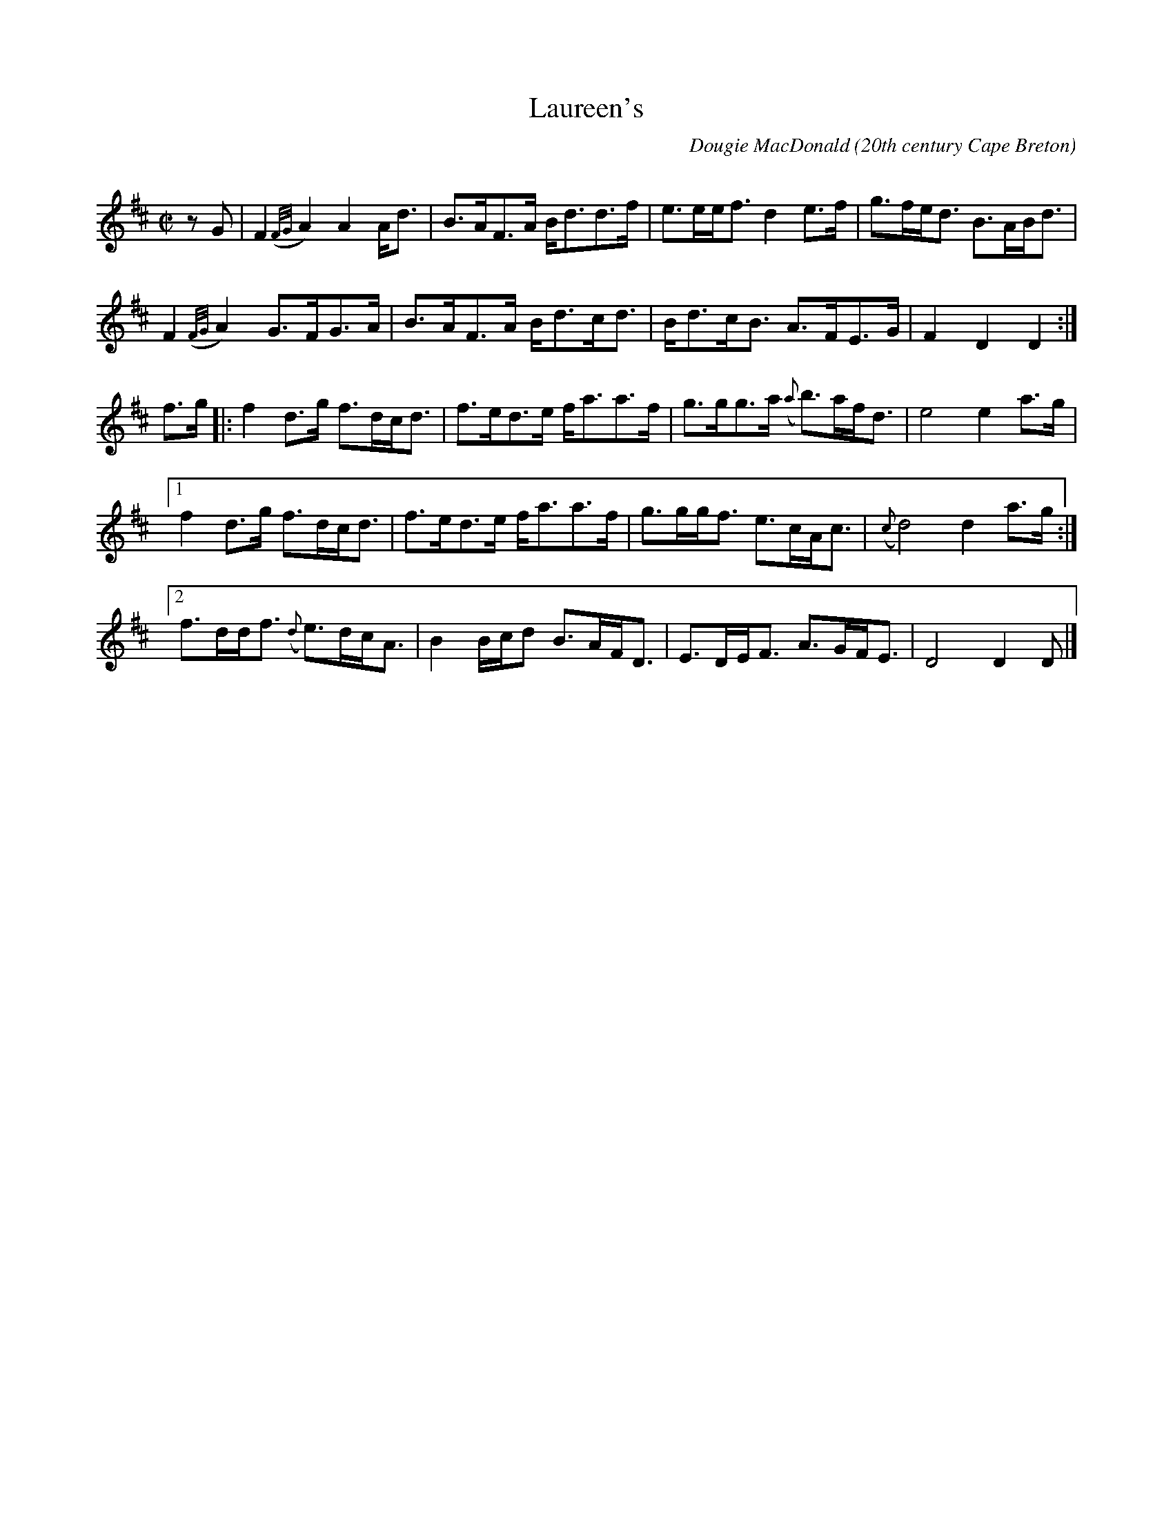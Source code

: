 X: 1
T:Laureen's
R:march
C:Dougie MacDonald
O:20th century Cape Breton
D:A Miner
N:Bookings,Mechanicals etc.
N:..... Dougie MacDonald <dougie@cranfordpub.com>
N:More tunes and information <http://www.cranfordpub.com/dougie>
Z:This abc transcription is for personal use only,
Z:provided this notice remains attached.
Z:Used by permission of the composer.
Z:Paul Stewart Cranford <psc@cranfordpub.com>
Q:244
L:1/8
M:C|
K:D
zG|F2 ({F/G/}A2) A2 A<d|B>AF>A B<dd>f|e>ee<f d2 e>f|g>fe<d B>AB<d|!
F2({F/G/}A2) G>FG>A|B>AF>A B<dc<d|B<dc<B A>FE>G|F2 D2 D2:|!
f>g|:f2 d>g f>dc<d|f>ed>e f<aa>f|g>gg>a ({a}b)>af<d|e4 e2 a>g|!
[1f2 d>g f>dc<d|f>ed>e f<aa>f|g>gg<f e>cA<c|({c}d4) d2 a>g:|!
[2f>dd<f ({d}e)>dc<A|B2 B/c/d B>AF<D|E>DE<F A>GF<E| D4 D2 D|]!
